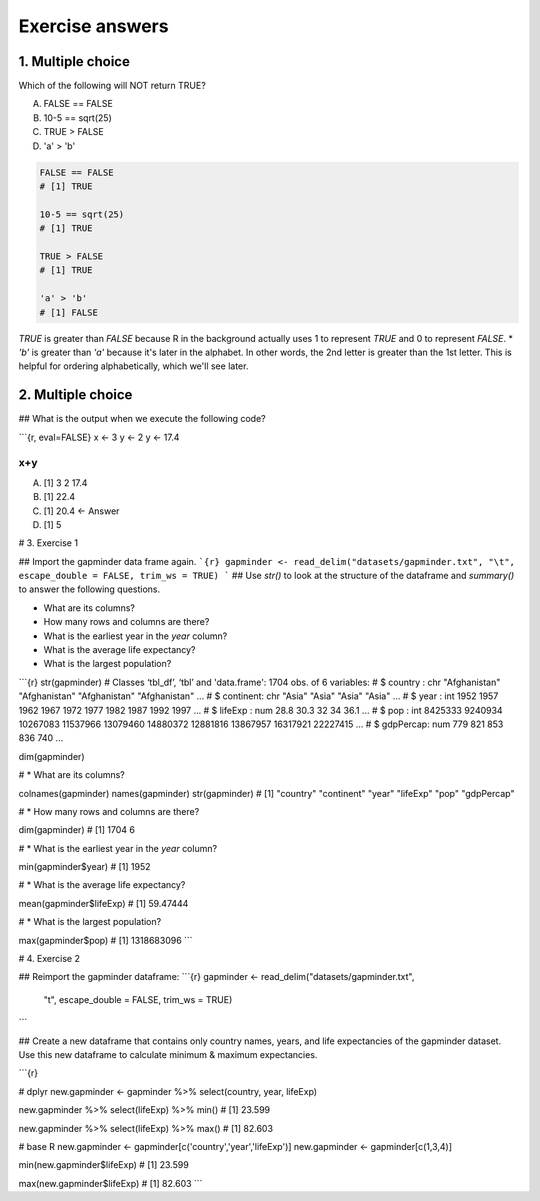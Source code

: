 **Exercise answers**
--------------------

1. Multiple choice
==================

Which of the following will NOT return TRUE?

A. FALSE == FALSE   
B. 10-5 == sqrt(25)   
C. TRUE > FALSE  
D. 'a' > 'b'  

.. code-block :: R

	FALSE == FALSE
	# [1] TRUE

	10-5 == sqrt(25)
	# [1] TRUE

	TRUE > FALSE
	# [1] TRUE

	'a' > 'b'
	# [1] FALSE

`TRUE` is greater than `FALSE` because R in the background actually uses 1 to represent `TRUE` and 0 to represent `FALSE`.  * `'b'` is greater than `'a'` because it's later in the alphabet. In other words, the 2nd letter is greater than the 1st letter.  This is helpful for ordering alphabetically, which we'll see later.


2. Multiple choice
==================

## What is the output when we execute the following code?

```{r, eval=FALSE}
x <- 3   
y <- 2
y <- 17.4

x+y
```


A. [1] 3  2  17.4  
B. [1] 22.4   
C. [1] 20.4 <- Answer   
D. [1] 5   

# 3. Exercise 1

## Import the gapminder data frame again.
```{r}
gapminder <- read_delim("datasets/gapminder.txt", "\t", escape_double = FALSE, trim_ws = TRUE)
```
## Use `str()` to look at the structure of the dataframe and `summary()` to answer the following questions.

* What are its columns?
* How many rows and columns are there?
* What is the earliest year in the `year` column?
* What is the average life expectancy?
* What is the largest population?

```{r}
str(gapminder)
# Classes ‘tbl_df’, ‘tbl’ and 'data.frame':	1704 obs. of  6 variables:
# $ country  : chr  "Afghanistan" "Afghanistan" "Afghanistan" "Afghanistan" ...
# $ continent: chr  "Asia" "Asia" "Asia" "Asia" ...
# $ year     : int  1952 1957 1962 1967 1972 1977 1982 1987 1992 1997 ...
# $ lifeExp  : num  28.8 30.3 32 34 36.1 ...
# $ pop      : int  8425333 9240934 10267083 11537966 13079460 14880372 12881816 13867957 16317921 22227415 ...
# $ gdpPercap: num  779 821 853 836 740 ...

dim(gapminder)

# * What are its columns? 

colnames(gapminder)
names(gapminder)
str(gapminder)
# [1] "country"   "continent" "year"      "lifeExp"   "pop"       "gdpPercap"

# * How many rows and columns are there?

dim(gapminder)
# [1] 1704    6

# * What is the earliest year in the `year` column?

min(gapminder$year)
# [1] 1952

# * What is the average life expectancy?

mean(gapminder$lifeExp)
# [1] 59.47444

# * What is the largest population?

max(gapminder$pop)
# [1] 1318683096
```



# 4. Exercise 2

## Reimport the gapminder dataframe:
```{r}
gapminder <- read_delim("datasets/gapminder.txt", 
                        "\t", escape_double = FALSE, trim_ws = TRUE)
```

     
## Create a new dataframe that contains only country names, years, and life expectancies of the gapminder dataset. Use this new dataframe to calculate minimum & maximum expectancies.

```{r}

# dplyr
new.gapminder <- gapminder %>% select(country, year, lifeExp)

new.gapminder %>% select(lifeExp) %>% min()
# [1] 23.599

new.gapminder %>% select(lifeExp) %>% max()
# [1] 82.603

# base R
new.gapminder <- gapminder[c('country','year','lifeExp')]
new.gapminder <- gapminder[c(1,3,4)]

min(new.gapminder$lifeExp)
# [1] 23.599

max(new.gapminder$lifeExp)
# [1] 82.603
```


